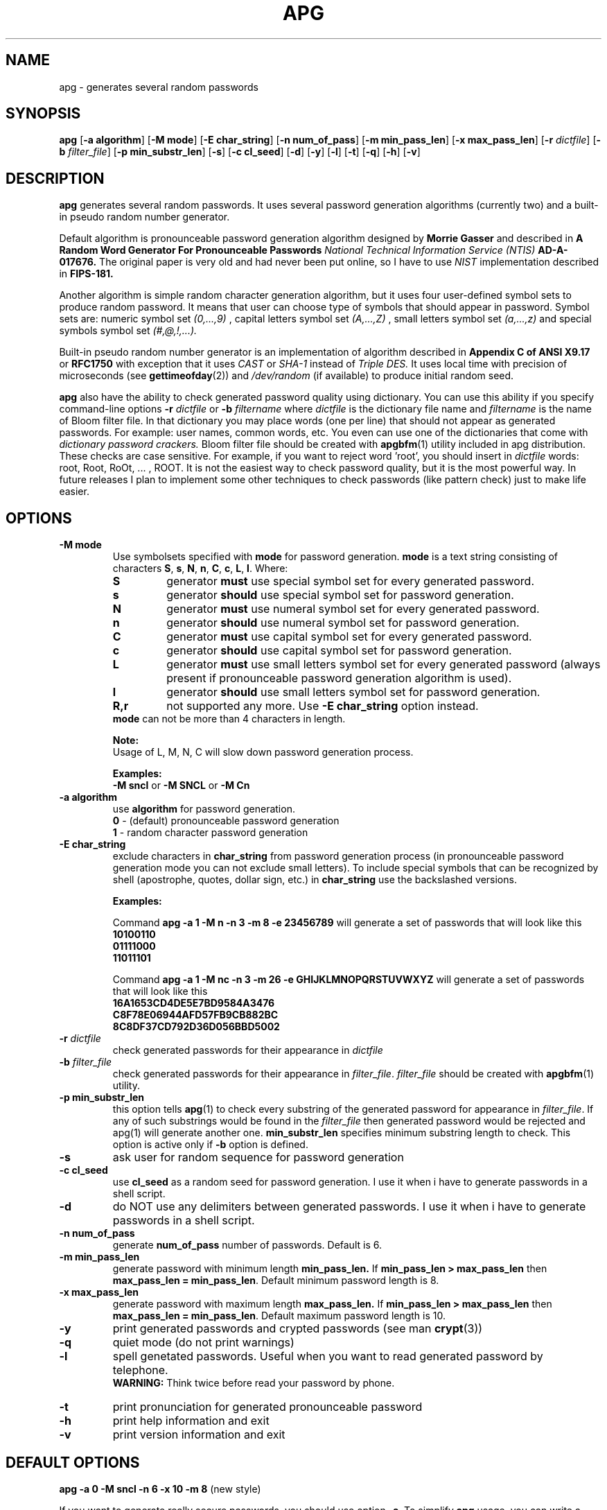 .\" Man page for apg.
.\" Licensed under BSD-like License.
.\" Created by Adel I. Mirzazhanov
.\"
.TH APG 1 "2003 Jun 19" "Automated Password Generator" "User Manual"
.SH NAME
apg
\- generates several random passwords

.SH SYNOPSIS
.B apg
[\fB-a algorithm\fP] [\fB-M mode\fP] [\fB-E char_string\fP]
[\fB-n num_of_pass\fP] [\fB-m min_pass_len\fP] [\fB-x max_pass_len\fP]
[\fB-r\fP \fIdictfile\fP] [\fB-b\fP \fIfilter_file\fP] [\fB-p min_substr_len\fP]
[\fB-s\fP] [\fB-c cl_seed\fP] [\fB-d\fP] [\fB-y\fP] [\fB-l\fP] [\fB-t\fP] [\fB-q\fP] [\fB-h\fP] [\fB-v\fP]
.PP
.SH DESCRIPTION
.B apg
generates several random passwords. It uses several password generation
algorithms (currently two) and a built-in pseudo random number generator.
.PP
Default algorithm is pronounceable password generation algorithm
designed by
.B Morrie Gasser
and described in
.B "A Random Word Generator For Pronounceable Passwords"
.I National Technical Information Service (NTIS)
.B AD-A-017676.
The original paper is very old and had never been put online,
so I have to use
.I NIST
implementation described in 
.B FIPS-181.
.PP
Another algorithm is simple random character generation algorithm, but it
uses four user-defined symbol sets to produce random password. It means that
user can choose type of symbols that should appear in password. Symbol sets
are: numeric symbol set
.I (0,...,9)
, capital letters symbol set
.I (A,...,Z)
, small letters symbol set
.I (a,...,z)
and special symbols symbol set
.I (#,@,!,...).
.PP
Built-in pseudo random number generator is an implementation of algorithm
described in
.B Appendix C of ANSI X9.17
or
.B RFC1750
with exception that it uses
.I CAST
or
.I SHA-1
instead of
.I Triple DES.
It uses local time with precision of microseconds (see
\fBgettimeofday\fP(2)) and \fI/dev/random\fP (if available) to produce
initial random seed.
.PP
.B apg
also have the ability to check generated password quality using
dictionary. You can use this ability if you specify command-line options
.B -r
.I dictfile
or
.B -b
.I filtername
where \fIdictfile\fP is the dictionary file name and \fIfiltername\fP is the
name of Bloom filter file. In that dictionary you may place words
(one per line) that should not appear as generated passwords. For example: user names,
common words, etc. You even can use one of the dictionaries that come with
.I dictionary password crackers.
Bloom filter file should be created with \fBapgbfm\fP(1) utility included
in apg distribution. These checks are case sensitive. For example, if you want
to reject word 'root', you should insert in \fIdictfile\fP words: root, Root,
RoOt, ... , ROOT. It is not the easiest way to check password quality, but
it is the most powerful way. In future releases I plan to implement some other
techniques to check passwords (like pattern check) just to make life easier.
.sp
.SH "OPTIONS"
.TP
.B -M mode
Use symbolsets specified with \fBmode\fP for password generation.
\fBmode\fP is a text string consisting of characters \fBS\fP, \fBs\fP, \fBN\fP, \fBn\fP,
\fBC\fP, \fBc\fP, \fBL\fP, \fBl\fP. Where:
.RS
.TP
.B S
generator \fBmust\fP use special symbol set for every generated password.
.TP
.B s
generator \fBshould\fP use special symbol set for password generation.
.TP
.B N
generator \fBmust\fP use numeral symbol set for every generated password.
.TP
.B n
generator \fBshould\fP use numeral symbol set for password generation.
.TP
.B C
generator \fBmust\fP use capital symbol set for every generated password.
.TP
.B c
generator \fBshould\fP use capital symbol set for password generation.
.TP
.B L
generator \fBmust\fP use small letters symbol set for every generated password
(always present if pronounceable password
generation algorithm is used).
.TP
.B l
generator \fBshould\fP use small letters symbol set for password generation.
.TP
.B R,r
not supported any more. Use \fB-E char_string\fP option instead.
.RE
.RS
.br
\fBmode\fP can not be more than 4 characters in
length.
.PP
.B Note:
.br
Usage of L, M, N, C will slow down password generation process.
.PP
.B Examples:
.br
\fB-M sncl\fP or \fB-M SNCL\fP or \fB-M Cn\fP
.RE
.TP
.B -a algorithm
use 
.B algorithm
for password generation.
.RS
.B 0
- (default) pronounceable password generation
.br
.B 1
- random character password generation
.RE
.TP
.B -E char_string
exclude characters in \fBchar_string\fP from password generation process (in pronounceable
password generation mode you can not exclude small letters). To include special symbols that
can be recognized by shell (apostrophe, quotes, dollar sign, etc.) in \fBchar_string\fP use
the backslashed versions.
.RS
.PP
.B Examples:
.PP
Command \fBapg -a 1 -M n -n 3 -m 8 -e 23456789\fP will generate a set of passwords that
will look like this
.br
\fB10100110\fP
.br
\fB01111000\fP
.br
\fB11011101\fP
.br
.PP
Command \fBapg -a 1 -M nc -n 3 -m 26 -e GHIJKLMNOPQRSTUVWXYZ\fP will generate a set of passwords
that will look like this
.br
\fB16A1653CD4DE5E7BD9584A3476\fP
.br
\fBC8F78E06944AFD57FB9CB882BC\fP
.br
\fB8C8DF37CD792D36D056BBD5002\fP
.br
.RE
.TP
.B -r \fIdictfile\fP
check generated passwords for their appearance in 
.I dictfile
.TP
.B -b \fIfilter_file\fP
check generated passwords for their appearance in 
\fIfilter_file\fP. \fIfilter_file\fP should be created with \fBapgbfm\fP(1)
utility.
.TP
.B -p min_substr_len
this option tells \fBapg\fP(1) to check every substring of the generated
password for appearance in \fIfilter_file\fP. If any of such substrings would
be found in the \fIfilter_file\fP then generated password would be rejected
and apg(1) will generate another one.
\fBmin_substr_len\fP specifies minimum substring length to check.
This option is active only if \fB-b\fP option is defined.
.TP
.B -s
ask user for random sequence for password generation
.TP
.B -c cl_seed
use
.B cl_seed
as a random seed for password generation. I use it when i have to generate
passwords in a shell script.
.TP
.B -d
do NOT use any delimiters between generated passwords. I use it when i have to generate
passwords in a shell script.
.TP
.B -n num_of_pass
generate 
.B num_of_pass
number of passwords. Default is 6.
.TP
.B -m min_pass_len
generate password with minimum length 
.B min_pass_len.
If \fBmin_pass_len > max_pass_len\fP then \fBmax_pass_len = min_pass_len\fP.
Default minimum password length is 8.
.TP
.B -x max_pass_len
generate password with maximum length 
.B max_pass_len.
If \fBmin_pass_len > max_pass_len\fP then \fBmax_pass_len = min_pass_len\fP.
Default maximum password length is 10.
.TP
.B -y
print generated passwords and crypted passwords (see man \fBcrypt\fP(3))
.TP
.B -q
quiet mode (do not print warnings)
.TP
.B -l
spell genetated passwords. Useful when you want to read generated password by telephone.
.RS
.B WARNING:
Think twice before read your password by phone.
.RE
.TP
.B -t
print pronunciation for generated pronounceable password
.TP
.B -h
print help information and exit
.TP
.B -v
print version information and exit
.SH "DEFAULT OPTIONS"
\fBapg -a 0 -M sncl -n 6 -x 10 -m 8\fP (new style)
.PP
If you want to generate really secure passwords,
you should use option \fB-s\fP. To simplify
.B apg
usage, you can write a small shell script. For example:
.br
\fB[begin]----> pwgen.sh\fP
.br
\fB#!/bin/sh\fP
.br
\fB/usr/local/bin/apg -m 8 -x 12 -s\fP
.br
\fB[ end ]----> pwgen.sh\fP
.SH "EXIT CODE"
On successful completion of its task,
.B apg
will complete with exit code 0.  An exit code of -1 indicates an error
occurred.  Textual errors are written to the standard error stream.
.SH "DIAGNOSTICS"
If \fI/dev/random\fP is not available, \fBapg\fP will display a
message about it.
.SH "FILES"
.B None.
.SH "BUGS"
.B None.
If you've found one, please send bug description to the author.
.SH "SEE ALSO"
\fBapgd\fP(8), \fBapgbfm\fP(1)
.SH "AUTHOR"
Adel I. Mirzazhanov, <a-del@iname.com>
.br
Project home page: http://www.adel.nursat.kz/apg/
